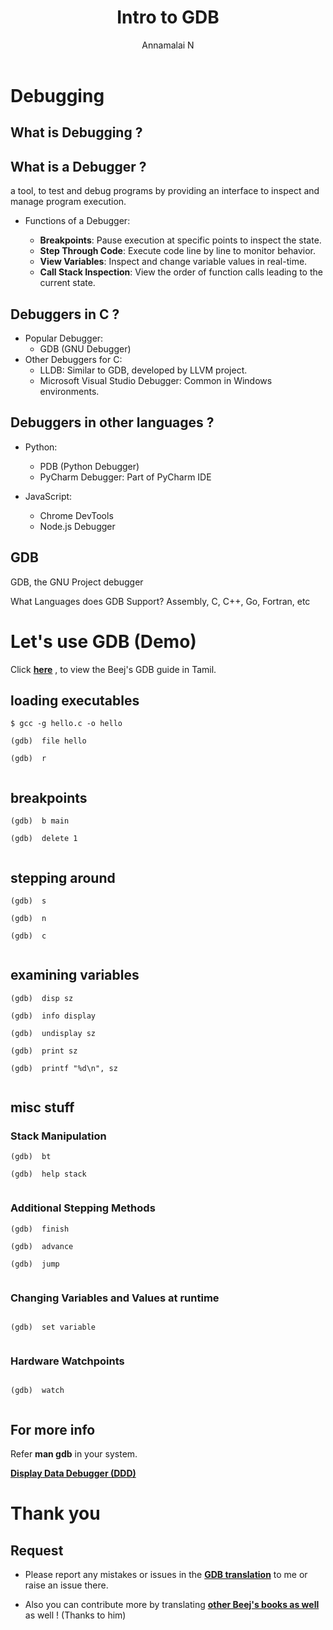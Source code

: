 #+title: Intro to GDB 
#+author: Annamalai N

#+REVEAL_ROOT: https://cdn.jsdelivr.net/npm/reveal.js
#+REVEAL_PLUGINS: (highlight)
#+REVEAL_HLEVEL: 2
#+REVEAL_THEME: serif
#+REVEAL_MARGIN: 0.04
#+REVEAL_MIN_SCALE: 0.2
#+REVEAL_MAX_SCALE: 2.0
#+REVEAL_INIT_OPTIONS: slideNumber:true
#+OPTIONS: timestamp:nil toc:1 num:nil

* Debugging
** What is Debugging ?

[[./assets/debugging1.jpg]]

** What is a Debugger ?

a tool, to test and debug programs by providing an interface to inspect and manage program execution.

- Functions of a Debugger:

    - *Breakpoints*: Pause execution at specific points to inspect the state.
    - *Step Through Code*: Execute code line by line to monitor behavior.
    - *View Variables*: Inspect and change variable values in real-time.
    - *Call Stack Inspection*: View the order of function calls leading to the current state.

** Debuggers in C ?

[[./assets/gnu_mascot.png]]
- Popular Debugger:
  - GDB (GNU Debugger)
    
- Other Debuggers for C:
    - LLDB: Similar to GDB, developed by LLVM project.
    - Microsoft Visual Studio Debugger: Common in Windows environments.

** Debuggers in other languages ?

- Python:

    - PDB (Python Debugger) 
    - PyCharm Debugger: Part of PyCharm IDE

- JavaScript:

    - Chrome DevTools
    - Node.js Debugger

** GDB

GDB, the GNU Project debugger

[[./assets/archer.svg]]

What Languages does GDB Support?
Assembly, C, C++, Go, Fortran, etc

* Let's use GDB (Demo)

Click *[[https://github.com/RaMathuZen/gdb_beej_tamil/blob/main/gdb_ta.md][here]]* , to view the Beej's GDB guide in Tamil.

** loading executables

#+ATTR_REVEAL: :code_attribs data-line-numbers='1|3'
#+BEGIN_SRC shell
  $ gcc -g hello.c -o hello

  (gdb)  file hello

  (gdb)  r

#+END_SRC

** breakpoints

#+ATTR_REVEAL: :code_attribs data-line-numbers='1|3'
#+BEGIN_SRC shell
  (gdb)  b main

  (gdb)  delete 1

#+END_SRC

** stepping around

#+ATTR_REVEAL: :code_attribs data-line-numbers='1|3'
#+BEGIN_SRC shell
  (gdb)  s

  (gdb)  n

  (gdb)  c

#+END_SRC

** examining variables

#+ATTR_REVEAL: :code_attribs data-line-numbers='1|3'
#+BEGIN_SRC shell
  (gdb)  disp sz

  (gdb)  info display

  (gdb)  undisplay sz

  (gdb)  print sz

  (gdb)  printf "%d\n", sz

#+END_SRC

** misc stuff
*** Stack Manipulation

#+ATTR_REVEAL: :code_attribs data-line-numbers='1|3'
#+BEGIN_SRC shell
  (gdb)  bt

  (gdb)  help stack

#+END_SRC

*** Additional Stepping Methods

#+ATTR_REVEAL: :code_attribs data-line-numbers='1|3'
#+BEGIN_SRC shell
  (gdb)  finish

  (gdb)  advance

  (gdb)  jump

#+END_SRC

*** Changing Variables and Values at runtime

#+ATTR_REVEAL: :code_attribs data-line-numbers='1|3'
#+BEGIN_SRC shell

  (gdb)  set variable 

#+END_SRC

*** Hardware Watchpoints

#+ATTR_REVEAL: :code_attribs data-line-numbers='1|3'
#+BEGIN_SRC shell

  (gdb)  watch

#+END_SRC

** For more info

Refer *man gdb* in  your system.

*[[https://www.gnu.org/software/ddd/][Display Data Debugger (DDD)]]*

* Thank you

** Request

- Please report any mistakes or issues in the *[[https://github.com/RaMathuZen/gdb_beej_tamil/blob/main/gdb_ta.md][GDB translation]]* to me or raise an issue there.

- Also you can contribute more by translating *[[https://github.com/KaniyamFoundation/ProjectIdeas/issues/218][other Beej's books as well]]* as well ! (Thanks to him)





